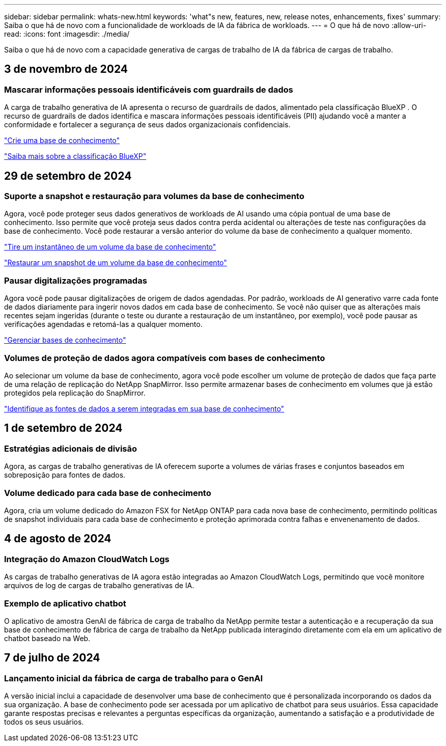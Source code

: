 ---
sidebar: sidebar 
permalink: whats-new.html 
keywords: 'what"s new, features, new, release notes, enhancements, fixes' 
summary: Saiba o que há de novo com a funcionalidade de workloads de IA da fábrica de workloads. 
---
= O que há de novo
:allow-uri-read: 
:icons: font
:imagesdir: ./media/


[role="lead"]
Saiba o que há de novo com a capacidade generativa de cargas de trabalho de IA da fábrica de cargas de trabalho.



== 3 de novembro de 2024



=== Mascarar informações pessoais identificáveis com guardrails de dados

A carga de trabalho generativa de IA apresenta o recurso de guardrails de dados, alimentado pela classificação BlueXP . O recurso de guardrails de dados identifica e mascara informações pessoais identificáveis (PII) ajudando você a manter a conformidade e fortalecer a segurança de seus dados organizacionais confidenciais.

link:https://docs.netapp.com/us-en/workload-genai/create-knowledgebase.html#create-and-configure-the-knowledge-base["Crie uma base de conhecimento"]

link:https://docs.netapp.com/us-en/bluexp-classification/concept-cloud-compliance.html["Saiba mais sobre a classificação BlueXP"^]



== 29 de setembro de 2024



=== Suporte a snapshot e restauração para volumes da base de conhecimento

Agora, você pode proteger seus dados generativos de workloads de AI usando uma cópia pontual de uma base de conhecimento. Isso permite que você proteja seus dados contra perda acidental ou alterações de teste nas configurações da base de conhecimento. Você pode restaurar a versão anterior do volume da base de conhecimento a qualquer momento.

https://docs.netapp.com/us-en/workload-genai/manage-knowledgebase.html#take-a-snapshot-of-a-knowledge-base-volume["Tire um instantâneo de um volume da base de conhecimento"]

https://review.docs.netapp.com/us-en/workload-genai_29-sept-24-release/manage-knowledgebase.html#restore-a-snapshot-of-a-knowledge-base-volume["Restaurar um snapshot de um volume da base de conhecimento"]



=== Pausar digitalizações programadas

Agora você pode pausar digitalizações de origem de dados agendadas. Por padrão, workloads de AI generativo varre cada fonte de dados diariamente para ingerir novos dados em cada base de conhecimento. Se você não quiser que as alterações mais recentes sejam ingeridas (durante o teste ou durante a restauração de um instantâneo, por exemplo), você pode pausar as verificações agendadas e retomá-las a qualquer momento.

https://docs.netapp.com/us-en/workload-genai/manage-knowledgebase.html["Gerenciar bases de conhecimento"]



=== Volumes de proteção de dados agora compatíveis com bases de conhecimento

Ao selecionar um volume da base de conhecimento, agora você pode escolher um volume de proteção de dados que faça parte de uma relação de replicação do NetApp SnapMirror. Isso permite armazenar bases de conhecimento em volumes que já estão protegidos pela replicação do SnapMirror.

https://docs.netapp.com/us-en/workload-genai/identify-data-sources.html["Identifique as fontes de dados a serem integradas em sua base de conhecimento"]



== 1 de setembro de 2024



=== Estratégias adicionais de divisão

Agora, as cargas de trabalho generativas de IA oferecem suporte a volumes de várias frases e conjuntos baseados em sobreposição para fontes de dados.



=== Volume dedicado para cada base de conhecimento

Agora, cria um volume dedicado do Amazon FSX for NetApp ONTAP para cada nova base de conhecimento, permitindo políticas de snapshot individuais para cada base de conhecimento e proteção aprimorada contra falhas e envenenamento de dados.



== 4 de agosto de 2024



=== Integração do Amazon CloudWatch Logs

As cargas de trabalho generativas de IA agora estão integradas ao Amazon CloudWatch Logs, permitindo que você monitore arquivos de log de cargas de trabalho generativas de IA.



=== Exemplo de aplicativo chatbot

O aplicativo de amostra GenAI de fábrica de carga de trabalho da NetApp permite testar a autenticação e a recuperação da sua base de conhecimento de fábrica de carga de trabalho da NetApp publicada interagindo diretamente com ela em um aplicativo de chatbot baseado na Web.



== 7 de julho de 2024



=== Lançamento inicial da fábrica de carga de trabalho para o GenAI

A versão inicial inclui a capacidade de desenvolver uma base de conhecimento que é personalizada incorporando os dados da sua organização. A base de conhecimento pode ser acessada por um aplicativo de chatbot para seus usuários. Essa capacidade garante respostas precisas e relevantes a perguntas específicas da organização, aumentando a satisfação e a produtividade de todos os seus usuários.
